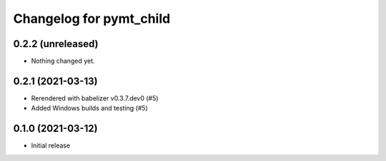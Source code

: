 Changelog for pymt_child
========================

0.2.2 (unreleased)
------------------

- Nothing changed yet.


0.2.1 (2021-03-13)
------------------

- Rerendered with babelizer v0.3.7.dev0 (#5)

- Added Windows builds and testing (#5)

0.1.0 (2021-03-12)
------------------

- Initial release

